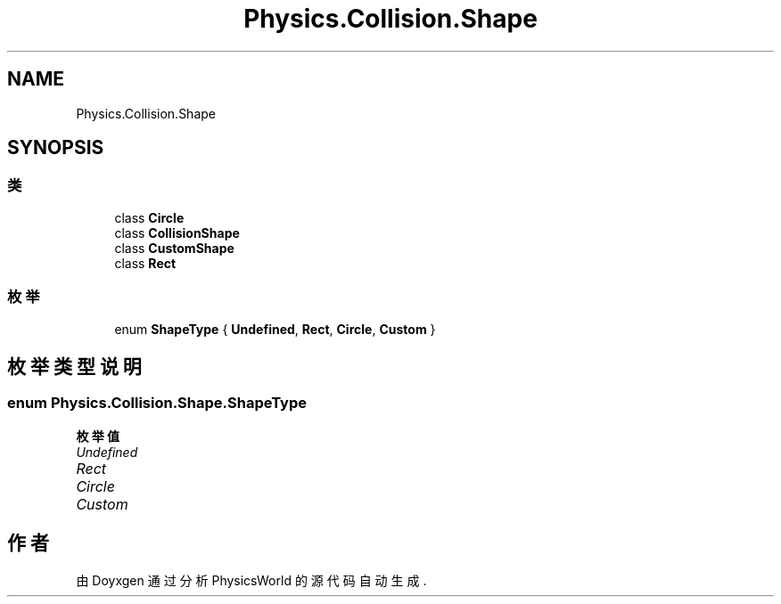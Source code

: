 .TH "Physics.Collision.Shape" 3 "2022年 十一月 2日 星期三" "PhysicsWorld" \" -*- nroff -*-
.ad l
.nh
.SH NAME
Physics.Collision.Shape
.SH SYNOPSIS
.br
.PP
.SS "类"

.in +1c
.ti -1c
.RI "class \fBCircle\fP"
.br
.ti -1c
.RI "class \fBCollisionShape\fP"
.br
.ti -1c
.RI "class \fBCustomShape\fP"
.br
.ti -1c
.RI "class \fBRect\fP"
.br
.in -1c
.SS "枚举"

.in +1c
.ti -1c
.RI "enum \fBShapeType\fP { \fBUndefined\fP, \fBRect\fP, \fBCircle\fP, \fBCustom\fP }"
.br
.in -1c
.SH "枚举类型说明"
.PP 
.SS "enum \fBPhysics\&.Collision\&.Shape\&.ShapeType\fP"

.PP
\fB枚举值\fP
.in +1c
.TP
\fB\fIUndefined \fP\fP
.TP
\fB\fIRect \fP\fP
.TP
\fB\fICircle \fP\fP
.TP
\fB\fICustom \fP\fP
.SH "作者"
.PP 
由 Doyxgen 通过分析 PhysicsWorld 的 源代码自动生成\&.
